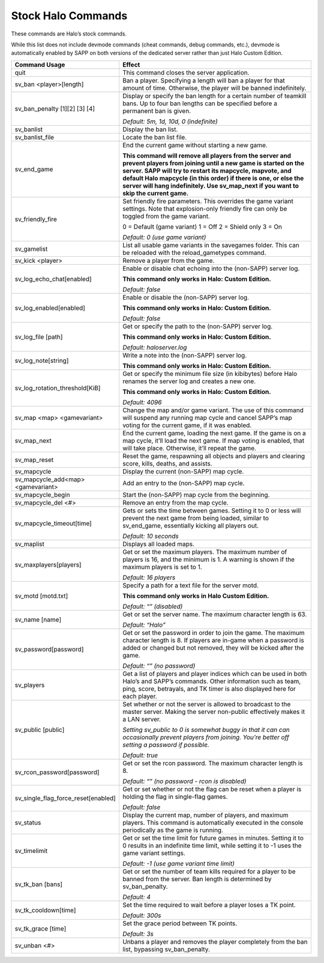 Stock Halo Commands
-------------------

These commands are Halo’s stock commands.

While this list does not include devmode commands (cheat commands, debug commands, etc.), devmode is automatically enabled by SAPP on both versions of
the dedicated server rather than just Halo Custom Edition.

.. list-table::
   :widths: 15 30
   :header-rows: 1


   * - Command Usage
     - Effect

   * - quit
     - This command closes the server application.

   * - sv_ban <player>[length]
     - Ban a player.
       Specifying a length will ban a player for that amount of time.
       Otherwise, the player will be banned indefinitely.

   * - sv_ban_penalty [1][2] [3] [4]
     - Display or specify the ban length for a certain number of teamkill bans.
       Up to four ban lengths can be specified before a permanent ban is given.

       *Default: 5m, 1d, 10d, 0 (indefinite)*

   * - sv_banlist
     - Display the ban list.

   * - sv_banlist_file
     - Locate the ban list file.

   * - sv_end_game
     - End the current game without starting a new game.

       **This command will remove all players from the server and prevent players from joining until a new game is started on the server.
       SAPP will try to restart its mapcycle, mapvote, and default Halo mapcycle (in this order) if there is one, or else the server will hang indefinitely.
       Use sv_map_next if you want to skip the current game.**

   * - sv_friendly_fire
     - Set friendly fire parameters.
       This overrides the game variant settings.
       Note that explosion-only friendly fire can only be toggled from the game variant.

       0 = Default (game variant)  1 = Off  2 = Shield only  3 = On  
       
       *Default: 0 (use game variant)*

   * - sv_gamelist
     - List all usable game variants in the savegames folder.
       This can be reloaded with the reload_gametypes command.

   * - sv_kick <player>
     - Remove a player from the game.

   * - sv_log_echo_chat[enabled]
     - Enable or disable chat echoing into the (non-SAPP) server log.

       **This command only works in Halo: Custom Edition.**  
       
       *Default: false*

   * - sv_log_enabled[enabled]
     - Enable or disable the (non-SAPP) server log.

       **This command only works in Halo: Custom Edition.**  
       
       *Default: false*

   * - sv_log_file [path]
     - Get or specify the path to the (non-SAPP) server log.

       **This command only works in Halo: Custom Edition.**  
       
       *Default: haloserver.log*

   * - sv_log_note[string]
     - Write a note into the (non-SAPP) server log.

       **This command only works in Halo: Custom Edition.**

   * - sv_log_rotation_threshold[KiB]
     - Get or specify the minimum file size (in kibibytes) before Halo renames the server log and creates a new one.

       **This command only works in Halo: Custom Edition.**  
       
       *Default: 4096*

   * - sv_map <map> <gamevariant>
     - Change the map and/or game variant.
       The use of this command will suspend any running map cycle and cancel SAPP’s map voting for the current game, if it was enabled.

   * - sv_map_next
     - End the current game, loading the next game.
       If the game is on a map cycle, it’ll load the next game.
       If map voting is enabled, that will take place.
       Otherwise, it’ll repeat the game.

   * - sv_map_reset
     - Reset the game, respawning all objects and players and clearing score, kills, deaths, and assists.

   * - sv_mapcycle
     - Display the current (non-SAPP) map cycle.

   * - sv_mapcycle_add<map> <gamevariant>
     - Add an entry to the (non-SAPP) map cycle.

   * - sv_mapcycle_begin
     - Start the (non-SAPP) map cycle from the beginning.

   * - sv_mapcycle_del <#>
     - Remove an entry from the map cycle.

   * - sv_mapcycle_timeout[time]
     - Gets or sets the time between games.
       Setting it to 0 or less will prevent the next game from being loaded, similar to sv_end_game, essentially kicking all players out.

       *Default: 10 seconds*

   * - sv_maplist
     - Displays all loaded maps.

   * - sv_maxplayers[players]
     - Get or set the maximum players.
       The maximum number of players is 16, and the minimum is 1.
       A warning is shown if the maximum players is set to 1.

       *Default: 16 players*

   * - sv_motd [motd.txt]
     - Specify a path for a text file for the server motd.

       **This command only works in Halo Custom Edition.**  
       
       *Default: “” (disabled)*

   * - sv_name [name]
     - Get or set the server name.
       The maximum character length is 63.

       *Default: “Halo”*

   * - sv_password[password]
     - Get or set the password in order to join the game.
       The maximum character length is 8.
       If players are in-game when a password is added or changed but not removed, they will be kicked after the game.

       *Default: “” (no password)*

   * - sv_players
     - Get a list of players and player indices which can be used in both Halo’s and SAPP’s commands.
       Other information such as team, ping, score, betrayals, and TK timer is also displayed here for each player.

   * - sv_public [public]
     - Set whether or not the server is allowed to broadcast to the master server.
       Making the server non-public effectively makes it a LAN server.

       *Setting sv_public to 0 is somewhat buggy in that it can can occasionally prevent players from joining.
       You’re better off setting a password if possible.*  
       
       *Default: true*

   * - sv_rcon_password[password]
     - Get or set the rcon password.
       The maximum character length is 8.

       *Default: “” (no password - rcon is disabled)*

   * - sv_single_flag_force_reset[enabled]
     - Get or set whether or not the flag can be reset when a player is holding the flag in single-flag games.

       *Default: false*

   * - sv_status
     - Display the current map, number of players, and maximum players.
       This command is automatically executed in the console periodically as the game is running.

   * - sv_timelimit
     - Get or set the time limit for future games in minutes.
       Setting it to 0 results in an indefinite time limit, while setting it to -1 uses the game variant settings.

       *Default: -1 (use game variant time limit)*

   * - sv_tk_ban [bans]
     - Get or set the number of team kills required for a player to be banned from the server.
       Ban length is determined by sv_ban_penalty.

       *Default: 4*

   * - sv_tk_cooldown[time]
     - Set the time required to wait before a player loses a TK point.

       *Default: 300s*

   * - sv_tk_grace [time]
     - Set the grace period between TK points.
     
       *Default: 3s*

   * - sv_unban <#>
     - Unbans a player and removes the player completely from the ban list, bypassing sv_ban_penalty.